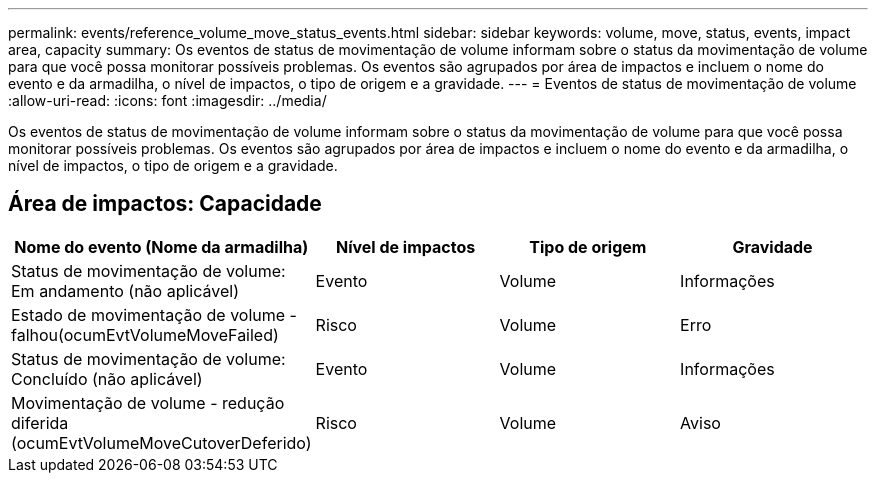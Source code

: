 ---
permalink: events/reference_volume_move_status_events.html 
sidebar: sidebar 
keywords: volume, move, status, events, impact area, capacity 
summary: Os eventos de status de movimentação de volume informam sobre o status da movimentação de volume para que você possa monitorar possíveis problemas. Os eventos são agrupados por área de impactos e incluem o nome do evento e da armadilha, o nível de impactos, o tipo de origem e a gravidade. 
---
= Eventos de status de movimentação de volume
:allow-uri-read: 
:icons: font
:imagesdir: ../media/


[role="lead"]
Os eventos de status de movimentação de volume informam sobre o status da movimentação de volume para que você possa monitorar possíveis problemas. Os eventos são agrupados por área de impactos e incluem o nome do evento e da armadilha, o nível de impactos, o tipo de origem e a gravidade.



== Área de impactos: Capacidade

|===
| Nome do evento (Nome da armadilha) | Nível de impactos | Tipo de origem | Gravidade 


 a| 
Status de movimentação de volume: Em andamento (não aplicável)
 a| 
Evento
 a| 
Volume
 a| 
Informações



 a| 
Estado de movimentação de volume - falhou(ocumEvtVolumeMoveFailed)
 a| 
Risco
 a| 
Volume
 a| 
Erro



 a| 
Status de movimentação de volume: Concluído (não aplicável)
 a| 
Evento
 a| 
Volume
 a| 
Informações



 a| 
Movimentação de volume - redução diferida (ocumEvtVolumeMoveCutoverDeferido)
 a| 
Risco
 a| 
Volume
 a| 
Aviso

|===